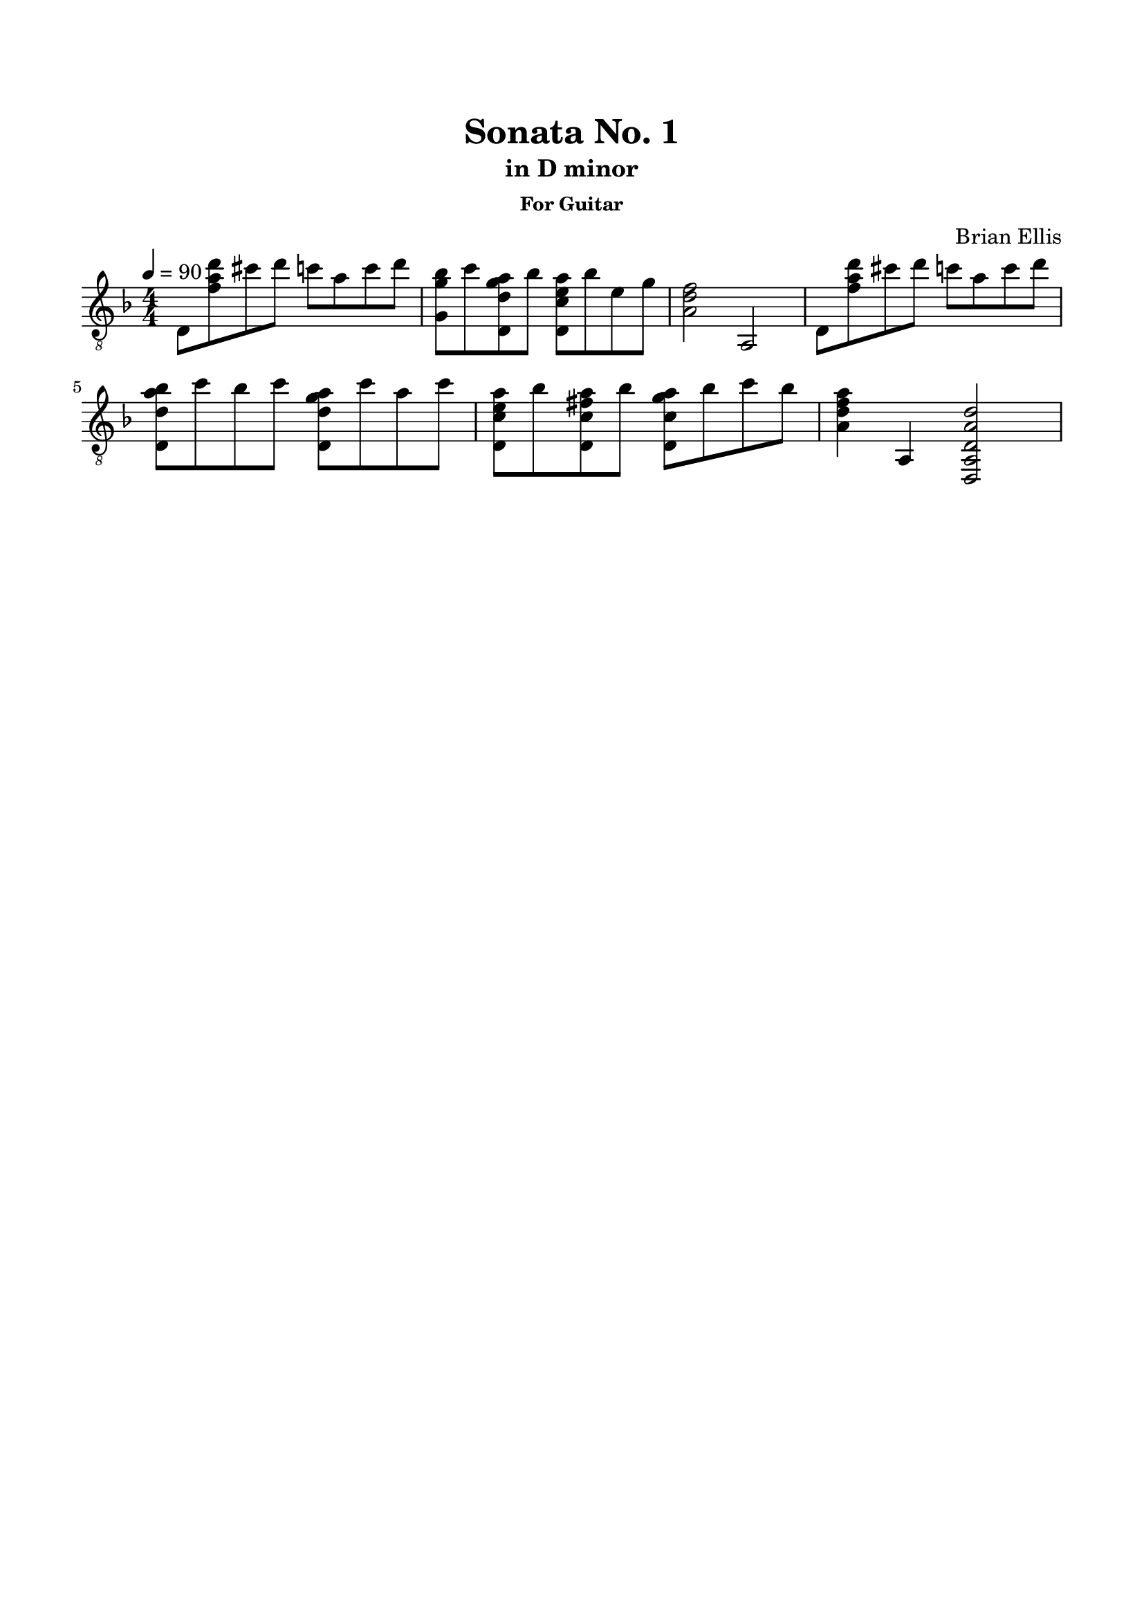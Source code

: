 \version "2.18.0"
%#(set-global-staff-size 15)


\header {
	title = "Sonata No. 1"
	subtitle = "in D minor"
	subsubtitle = "For Guitar"
	composer = "Brian Ellis"
	tagline = ""
}

\paper{
  indent = 0\cm
  left-margin = 1.5\cm
  right-margin = 1.5\cm
  top-margin = 2\cm
  bottom-margin = 1.5\cm
  ragged-last-bottom = ##t
}

\score {
	\midi {}
	\layout {}

	\new Staff \relative c{
	\numericTimeSignature
	\key d \minor
	\time 4/4
	\clef "treble_8"
	\tempo 4 = 90
	d8 <f' a d> cis' d c a c d
	<g,, g' bes> c' <d,, d' g a> bes'' <d,, c' e a> bes'' e, g
	<f d a>2 a,,
	d8 <f' a d> cis' d c a c d
	<d,, d' a' bes> c'' bes c <d,, d' g a> c'' a c
	<d,, c' e a> bes'' <d,, c' fis a> bes'' <d,, c' g' a> bes'' c bes
	<a f d a>4 a,, <d, a' d a' d>2

} 
}


